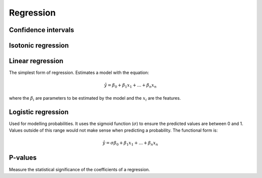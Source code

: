 """"""""""""""
Regression
""""""""""""""

Confidence intervals
-----------------------


Isotonic regression
---------------------

Linear regression
---------------------
The simplest form of regression. Estimates a model with the equation:

.. math::

  \hat{y} = \beta_0 + \beta_1 x_1 + ... + \beta_n x_n
  
where the :math:`\beta_i` are parameters to be estimated by the model and the :math:`x_i` are the features. 

Logistic regression
----------------------
Used for modelling probabilities. It uses the sigmoid function (:math:`\sigma`) to ensure the predicted values are between 0 and 1. Values outside of this range would not make sense when predicting a probability. The functional form is:

.. math::

  \hat{y} = \sigma{\beta_0 + \beta_1 x_1 + ... + \beta_n x_n}

P-values
----------
Measure the statistical significance of the coefficients of a regression.

